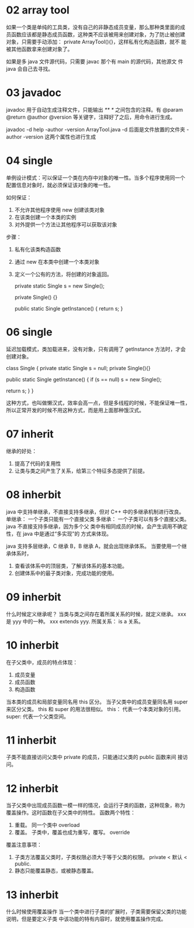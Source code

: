 * 02 array tool
如果一个类是单纯的工具类，没有自己的非静态成员变量，那么那种类里面的成
员函数应该都是静态成员函数，这种类不应该被用来创建对象，为了防止被创建
对象，只需要手动添加： private ArrayTool(){}，这样私有化构造函数，就不
能被其他函数拿来创建对象了。

如果是多 java 文件源代码，只需要 javac 那个有 main 的源代码，其他源文
件 java 会自己去寻找。

* 03 javadoc
javadoc 用于自动生成注释文件，只能输出 /** */ 之间包含的注释。有
@param @return @author @version 等关键字，注释好了之后，用命令进行生成。

javadoc -d help -author -version ArrayTool.java
-d 后面是文件放置的文件夹
-author -version 这两个属性也进行生成

* 04 single
单例设计模式：可以保证一个类在内存中对象的唯一性。当多个程序使用同一个
配置信息对象时，就必须保证该对象的唯一性。

如何保证：
1. 不允许其他程序使用 new 创建该类对象
2. 在该类创建一个本类的实例
3. 对外提供一个方法让其他程序可以获取该对象

步骤：
1. 私有化该类构造函数
2. 通过 new 在本类中创建一个本类对象
3. 定义一个公有的方法，将创建的对象返回。

        private static Single s = new Single();

        private Single() {}

        public static Single getInstance()
        {
                return s;
        }

* 06 single
延迟加载模式，类加载进来，没有对象，只有调用了 getInstance 方法时，才会创建对象。

class Single {
        private static Single s = null;
        private Single(){}

        public static Single getInstance()
        {
                if (s == null)
                        s = new Single();

                return s;
        }
}

这种方式，也叫做懒汉式，效率会高一点，但是多线程的时候，不能保证唯一性，
所以正常开发的时候不用这种方式，而是用上面那种饿汉式。

* 07 inherit
继承的好处：
1. 提高了代码的复用性
2. 让类与类之间产生了关系，给第三个特征多态提供了前提。

* 08 inherbit
java 中支持单继承，不直接支持多继承，但对 C++ 中的多继承机制进行改良。
单继承： 一个子类只能有一个直接父类
多继承： 一个子类可以有多个直接父类。java 不直接支持多继承，因为多个父
类中有相同成员的时候，会产生调用不确定性，在 java 中是通过“多实现”的
方式来体现。

java 支持多层继承，C 继承 B，B 继承 A，就会出现继承体系。
当要使用一个继承体系时，
1. 查看该体系中的顶层类，了解该体系的基本功能。
2. 创建体系中的最子类对象，完成功能的使用。

* 09 inherbit
什么时候定义继承呢？
当类与类之间存在着所属关系的时候，就定义继承。 xxx 是 yyy 中的一种。
xxx extends yyy. 
所属关系： is a 关系。

* 10 inherbit
在子父类中，成员的特点体现：
1. 成员变量
2. 成员函数
3. 构造函数

当本类的成员和局部变量同名用 this 区分。
当子父类中的成员变量同名用 super 来区分父类。
this 和 super 的用法很相似。
this： 代表一个本类对象的引用。
super: 代表一个父类空间。

* 11 inherbit
子类不能直接访问父类中 private 的成员，只能通过父类的 public 函数来间
接访问。

* 12 inherbit
当子父类中出现成员函数一模一样的情况，会运行子类的函数，这种现象，称为
覆盖操作。这时函数在子父类中的特性。
函数两个特性：
1. 重载。 同一个类中 overload
2. 覆盖。 子类中，覆盖也成为重写，覆写。 override

覆盖注意事项：
1. 子类方法覆盖父类时，子类权限必须大于等于父类的权限。 private < 默认
   < public.
2. 静态只能覆盖静态，或被静态覆盖。

* 13 inherbit
什么时候使用覆盖操作
当一个类中进行子类的扩展时，子类需要保留父类的功能说明，但是要定义子类
中该功能的特有内容时，就使用覆盖操作完成。
